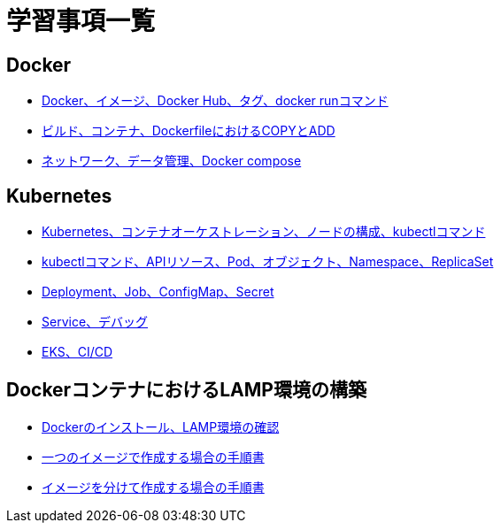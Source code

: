 = 学習事項一覧

== Docker
* link:https://github.com/Haruno-red/dayreport/blob/main/20250529_report.adoc[Docker、イメージ、Docker Hub、タグ、docker runコマンド]
* link:https://github.com/Haruno-red/dayreport/blob/main/20250530_report.adoc[ビルド、コンテナ、DockerfileにおけるCOPYとADD]
* link:https://github.com/Haruno-red/dayreport/blob/main/20250602_report.adoc[ネットワーク、データ管理、Docker compose]

== Kubernetes
* link:https://github.com/Haruno-red/dayreport/blob/main/20250603_report.adoc[Kubernetes、コンテナオーケストレーション、ノードの構成、kubectlコマンド]
* link:https://github.com/Haruno-red/dayreport/blob/main/20250604_report.adoc[kubectlコマンド、APIリソース、Pod、オブジェクト、Namespace、ReplicaSet]
* link:https://github.com/Haruno-red/dayreport/blob/main/20250605_report.adoc[Deployment、Job、ConfigMap、Secret]
* link:https://github.com/Haruno-red/dayreport/blob/main/20250606_report.adoc[Service、デバッグ]
* link:https://github.com/Haruno-red/dayreport/blob/main/20250609_report.adoc[EKS、CI/CD]

== DockerコンテナにおけるLAMP環境の構築
* link:https://github.com/Haruno-red/dayreport/blob/main/20250610_report.adoc[Dockerのインストール、LAMP環境の確認]
* link:https://github.com/Haruno-red/dayreport/blob/main/20250611_report.adoc[一つのイメージで作成する場合の手順書]
* link:https://github.com/Haruno-red/dayreport/blob/main/20250612_report.adoc[イメージを分けて作成する場合の手順書]
